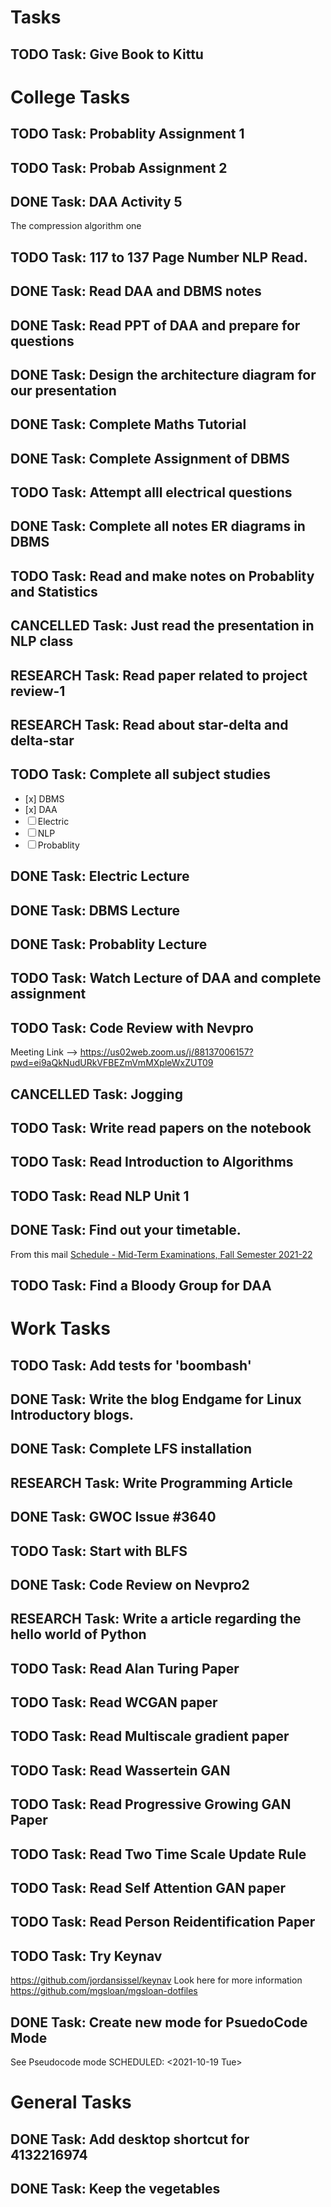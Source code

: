 * Tasks
** TODO Task: Give Book to Kittu
* College Tasks
** TODO Task: Probablity Assignment 1 
   SCHEDULED: <2021-10-10 Sun>
** TODO Task: Probab Assignment 2
   SCHEDULED: <2021-10-10 Sun>
** DONE Task: DAA Activity 5
   SCHEDULED: <2021-10-06 Wed>
   The compression algorithm one
** TODO Task: 117 to 137 Page Number NLP Read. 
   SCHEDULED: <2021-10-13 Wed>
** DONE Task: Read DAA and DBMS notes 
   SCHEDULED: <2021-10-07 Thu>
** DONE Task: Read PPT of DAA and prepare for questions 
   SCHEDULED: <2021-10-06 Wed>
** DONE Task: Design the architecture diagram for our presentation 
   SCHEDULED: <2021-10-06 Wed>
** DONE Task: Complete Maths Tutorial 
   SCHEDULED: <2021-10-07 Thu>
** DONE Task: Complete Assignment of DBMS 
   SCHEDULED: <2021-10-12 Tue>
** TODO Task:  Attempt alll electrical questions 
   SCHEDULED: <2021-10-15 Fri>
** DONE Task: Complete all notes ER diagrams in DBMS 
   SCHEDULED: <2021-10-13 Wed 20:00>
** TODO Task: Read and make notes on Probablity and Statistics 
   SCHEDULED: <2021-10-16 Sat>
** CANCELLED Task: Just read the presentation in NLP class 
   SCHEDULED: <2021-10-17 Sun>
** RESEARCH Task: Read paper related to project review-1 
   SCHEDULED: <2021-10-16 Sat>
** RESEARCH Task: Read about star-delta and delta-star 
   SCHEDULED: <2021-10-15 Fri>
** TODO Task: Complete all subject studies
   SCHEDULED: <2021-10-17 Sun>
   - [x] DBMS
   - [x] DAA
   - [ ] Electric
   - [ ] NLP
   - [ ] Probablity
** DONE Task: Electric Lecture 
   SCHEDULED: <2021-10-18 Mon 08:30>
** DONE Task: DBMS Lecture
   SCHEDULED: <2021-10-18 Mon 13:15>
** DONE Task: Probablity Lecture 
   SCHEDULED: <2021-10-18 Mon 16:25>
** TODO Task: Watch Lecture of DAA and complete assignment
   SCHEDULED: <2021-10-18 Mon 11:00>
** TODO Task: Code Review with Nevpro
   SCHEDULED: <2021-10-18 Mon 19:00>
   Meeting Link -->
   https://us02web.zoom.us/j/88137006157?pwd=ei9aQkNudURkVFBEZmVmMXpleWxZUT09
** CANCELLED Task: Jogging
   SCHEDULED: <2021-10-18 Mon 18:00>
** TODO Task: Write read papers on the notebook
   SCHEDULED: <2021-10-18 Mon 15:00>
** TODO Task: Read Introduction to Algorithms
   SCHEDULED: <2021-10-18 Mon 22:00>
** TODO Task: Read NLP Unit 1
   SCHEDULED: <2021-10-18 Mon 23:00>
** DONE Task: Find out your timetable. 
   SCHEDULED: <2021-10-18 Mon 12:30>
   From this mail
   [[mu4e:msgid:CAMZ8H37z4-mq1P8NjDxJT3BiPfmoN51L32TfHxvp1RSQ4+YqfQ@mail.gmail.com][Schedule - Mid-Term Examinations, Fall Semester 2021-22]] 
** TODO Task: Find a Bloody Group for DAA
   SCHEDULED: <2021-10-18 Mon>
* Work Tasks
** TODO Task: Add tests for 'boombash' 
** DONE Task: Write the blog Endgame for Linux Introductory blogs. 
   SCHEDULED: <2021-10-07 Thu>
** DONE Task: Complete LFS installation 
** RESEARCH Task: Write Programming Article 
   SCHEDULED: <2021-10-08 Fri>
** DONE Task: GWOC Issue #3640 
   SCHEDULED: <2021-10-08 Fri>
** TODO Task: Start with BLFS 
** DONE Task: Code Review on Nevpro2 
   SCHEDULED: <2021-10-13 Wed 18:00>
** RESEARCH Task: Write a article  regarding the hello world of Python 
   SCHEDULED: <2021-10-16 Sat>
** TODO Task: Read Alan Turing Paper 
** TODO Task: Read WCGAN paper 
** TODO Task: Read Multiscale gradient paper
** TODO Task: Read Wassertein GAN 
** TODO Task: Read Progressive Growing GAN Paper 
** TODO Task: Read Two Time Scale Update Rule 
** TODO Task: Read Self Attention GAN paper 
** TODO Task: Read Person Reidentification Paper 
** TODO Task: Try Keynav 
   https://github.com/jordansissel/keynav
   Look here for more information
   https://github.com/mgsloan/mgsloan-dotfiles
** DONE Task: Create new mode for PsuedoCode Mode 
   See Pseudocode mode
   SCHEDULED: <2021-10-19 Tue>
* General Tasks
** DONE Task: Add desktop shortcut for 4132216974 
** DONE Task: Keep the vegetables 
   SCHEDULED: <2021-10-18 Mon 10:30>
